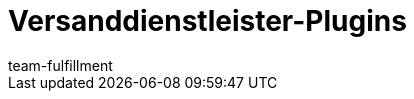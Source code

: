 = Versanddienstleister-Plugins
:lang: de
:keywords:
:position: 70
:url: fulfillment/versanddienstleister-plugins
:id: DYT7IN3
:author: team-fulfillment
